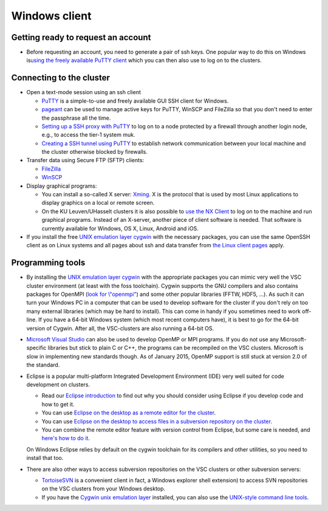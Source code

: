 Windows client
==============

Getting ready to request an account
-----------------------------------

-  Before requesting an account, you need to generate a pair of ssh
   keys. One popular way to do this on Windows is\ `using the freely
   available PuTTY
   client <\%22https://vscentrum.be/neutral/documentation/client/windows/keys-putty\%22>`__
   which you can then also use to log on to the clusters.

Connecting to the cluster
-------------------------

-  Open a text-mode session using an ssh client

   -  `PuTTY <\%22https://vscentrum.be/neutral/documentation/client/windows/console-putty\%22>`__
      is a simple-to-use and freely available GUI SSH client for
      Windows.
   -  `pageant <\%22https://vscentrum.be/neutral/documentation/client/windows/using-pageant\%22>`__
      can be used to manage active keys for PuTTY, WinSCP and FileZilla
      so that you don't need to enter the passphrase all the time.
   -  `Setting up a SSH proxy with
      PuTTY <\%22https://vscentrum.be/neutral/documentation/client/windows/PuTTY-proxy\%22>`__
      to log on to a node protected by a firewall through another login
      node, e.g., to access the tier-1 system muk.
   -  `Creating a SSH tunnel using
      PuTTY <\%22https://vscentrum.be/neutral/documentation/client/windows/creating-an-ssh-tunnel\%22>`__
      to establish network communication between your local machine and
      the cluster otherwise blocked by firewalls.

-  Transfer data using Secure FTP (SFTP) clients:

   -  `FileZilla <\%22https://vscentrum.be/neutral/documentation/client/windows/filezilla\%22>`__
   -  `WinSCP <\%22https://vscentrum.be/neutral/documentation/client/windows/winscp\%22>`__

-  Display graphical programs:

   -  You can install a so-called X server:
      `Xming <\%22https://vscentrum.be/neutral/documentation/client/windows/xming\%22>`__.
      X is the protocol that is used by most Linux applications to
      display graphics on a local or remote screen.
   -  On the KU Leuven/UHasselt clusters it is also possible to `use the
      NX
      Client <\%22https://vscentrum.be/neutral/documentation/client/multiplatform/nx-start-guide\%22>`__
      to log on to the machine and run graphical programs. Instead of an
      X-server, another piece of client software is needed. That
      software is currently available for Windows, OS X, Linux, Android
      and iOS.

-  If you install the free `UNIX emulation layer
   cygwin <\%22http://www.cygwin.com/\%22>`__ with the necessary
   packages, you can use the same OpenSSH client as on Linux systems and
   all pages about ssh and data transfer from `the Linux client
   pages <\%22https://vscentrum.be/neutral/documentation/client/linux\%22>`__
   apply.

Programming tools
-----------------

-  By installing the `UNIX emulation layer
   cygwin <\%22http://www.cygwin.com/\%22>`__ with the appropriate
   packages you can mimic very well the VSC cluster environment (at
   least with the foss toolchain). Cygwin supports the GNU compilers and
   also contains packages for OpenMPI (`look for
   \\"openmpi\" <\%22http://cygwin.com/cgi-bin2/package-grep.cgi?grep=openmpi&arch=x86_64\%22>`__)
   and some other popular libraries (FFTW, HDF5, ...). As such it can
   turn your Windows PC in a computer that can be used to develop
   software for the cluster if you don't rely on too many external
   libraries (which may be hard to install). This can come in handy if
   you sometimes need to work off-line. If you have a 64-bit Windows
   system (which most recent computers have), it is best to go for the
   64-bit version of Cygwin. After all, the VSC-clusters are also
   running a 64-bit OS.
-  `Microsoft Visual
   Studio <\%22https://vscentrum.be/neutral/documentation/client/windows/microsoft-visual-studio\%22>`__
   can also be used to develop OpenMP or MPI programs. If you do not use
   any Microsoft-specific libraries but stick to plain C or C++, the
   programs can be recompiled on the VSC clusters. Microsoft is slow in
   implementing new standards though. As of January 2015, OpenMP support
   is still stuck at version 2.0 of the standard.
-  Eclipse is a popular multi-platform Integrated Development
   Environment (IDE) very well suited for code development on clusters.

   -  Read our `Eclipse
      introduction <\%22https://vscentrum.be/neutral/documentation/client/multiplatform/eclipse-intro\%22>`__
      to find out why you should consider using Eclipse if you develop
      code and how to get it.
   -  You can use `Eclipse on the desktop as a remote editor for the
      cluster <\%22https://vscentrum.be/neutral/documentation/client/multiplatform/eclipse-remote-editor\%22>`__.
   -  You can use `Eclipse on the desktop to access files in a
      subversion repository on the
      cluster <\%22https://vscentrum.be/neutral/documentation/client/multiplatform/eclipse-VSC-subversion\%22>`__.
   -  You can combine the remote editor feature with version control
      from Eclipse, but some care is needed, and `here's how to do
      it <\%22https://vscentrum.be/neutral/documentation/client/multiplatform/eclipse-PTP-versioncontrol\%22>`__.

   On Windows Eclipse relies by default on the cygwin toolchain for its
   compilers and other utilities, so you need to install that too.
-  There are also other ways to access subversion repositories on the
   VSC clusters or other subversion servers:

   -  `TortoiseSVN <\%22https://vscentrum.be/neutral/documentation/client/windows/TortoiseSVN\%22>`__
      is a convenient client in fact, a Windows explorer shell
      extension) to access SVN repositories on the VSC clusters from
      your Windows desktop.
   -  If you have the `Cygwin unix emulation
      layer <\%22http://www.cygwin.com/\%22>`__ installed, you can also
      use the `UNIX-style command line
      tools <\%22https://vscentrum.be/neutral/documentation/client/multiplatform/desktop-access-VSC-subversion\%22>`__.
